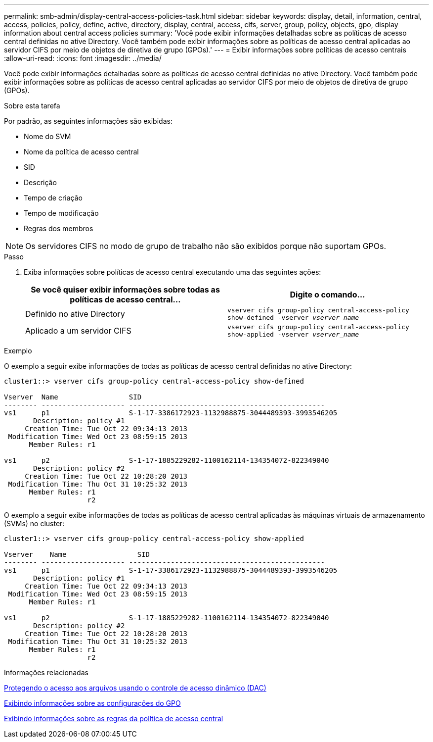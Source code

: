 ---
permalink: smb-admin/display-central-access-policies-task.html 
sidebar: sidebar 
keywords: display, detail, information, central, access, policies, policy, define, active, directory, display, central, access, cifs, server, group, policy, objects, gpo, display information about central access policies 
summary: 'Você pode exibir informações detalhadas sobre as políticas de acesso central definidas no ative Directory. Você também pode exibir informações sobre as políticas de acesso central aplicadas ao servidor CIFS por meio de objetos de diretiva de grupo (GPOs).' 
---
= Exibir informações sobre políticas de acesso centrais
:allow-uri-read: 
:icons: font
:imagesdir: ../media/


[role="lead"]
Você pode exibir informações detalhadas sobre as políticas de acesso central definidas no ative Directory. Você também pode exibir informações sobre as políticas de acesso central aplicadas ao servidor CIFS por meio de objetos de diretiva de grupo (GPOs).

.Sobre esta tarefa
Por padrão, as seguintes informações são exibidas:

* Nome do SVM
* Nome da política de acesso central
* SID
* Descrição
* Tempo de criação
* Tempo de modificação
* Regras dos membros


[NOTE]
====
Os servidores CIFS no modo de grupo de trabalho não são exibidos porque não suportam GPOs.

====
.Passo
. Exiba informações sobre políticas de acesso central executando uma das seguintes ações:
+
|===
| Se você quiser exibir informações sobre todas as políticas de acesso central... | Digite o comando... 


 a| 
Definido no ative Directory
 a| 
`vserver cifs group-policy central-access-policy show-defined -vserver _vserver_name_`



 a| 
Aplicado a um servidor CIFS
 a| 
`vserver cifs group-policy central-access-policy show-applied -vserver _vserver_name_`

|===


.Exemplo
O exemplo a seguir exibe informações de todas as políticas de acesso central definidas no ative Directory:

[listing]
----
cluster1::> vserver cifs group-policy central-access-policy show-defined

Vserver  Name                 SID
-------- -------------------- -----------------------------------------------
vs1      p1                   S-1-17-3386172923-1132988875-3044489393-3993546205
       Description: policy #1
     Creation Time: Tue Oct 22 09:34:13 2013
 Modification Time: Wed Oct 23 08:59:15 2013
      Member Rules: r1

vs1      p2                   S-1-17-1885229282-1100162114-134354072-822349040
       Description: policy #2
     Creation Time: Tue Oct 22 10:28:20 2013
 Modification Time: Thu Oct 31 10:25:32 2013
      Member Rules: r1
                    r2
----
O exemplo a seguir exibe informações de todas as políticas de acesso central aplicadas às máquinas virtuais de armazenamento (SVMs) no cluster:

[listing]
----
cluster1::> vserver cifs group-policy central-access-policy show-applied

Vserver    Name                 SID
-------- -------------------- -----------------------------------------------
vs1      p1                   S-1-17-3386172923-1132988875-3044489393-3993546205
       Description: policy #1
     Creation Time: Tue Oct 22 09:34:13 2013
 Modification Time: Wed Oct 23 08:59:15 2013
      Member Rules: r1

vs1      p2                   S-1-17-1885229282-1100162114-134354072-822349040
       Description: policy #2
     Creation Time: Tue Oct 22 10:28:20 2013
 Modification Time: Thu Oct 31 10:25:32 2013
      Member Rules: r1
                    r2
----
.Informações relacionadas
xref:secure-file-access-dynamic-access-control-concept.adoc[Protegendo o acesso aos arquivos usando o controle de acesso dinâmico (DAC)]

xref:display-gpo-config-task.adoc[Exibindo informações sobre as configurações do GPO]

xref:display-central-access-policy-rules-task.adoc[Exibindo informações sobre as regras da política de acesso central]
